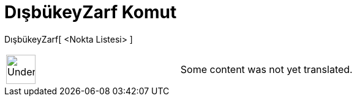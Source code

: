 = DışbükeyZarf Komut
:page-en: commands/ConvexHull
ifdef::env-github[:imagesdir: /tr/modules/ROOT/assets/images]

DışbükeyZarf[ <Nokta Listesi> ]::

[width="100%",cols="50%,50%",]
|===
a|
image:48px-UnderConstruction.png[UnderConstruction.png,width=48,height=48]

|Some content was not yet translated.
|===
